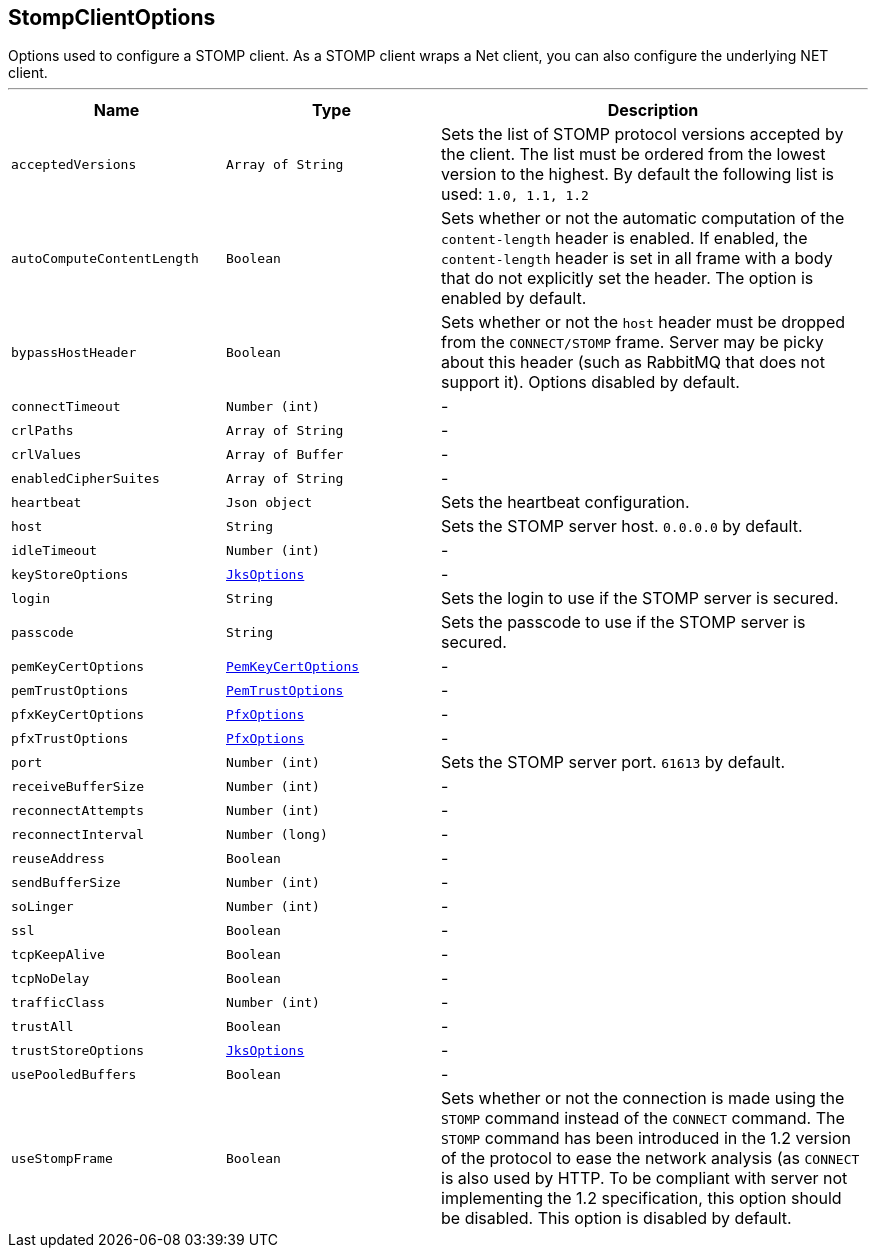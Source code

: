 == StompClientOptions

++++
 Options used to configure a STOMP client. As a STOMP client wraps a Net client, you can also configure the
 underlying NET client.
++++
'''

[cols=">25%,^25%,50%"]
[frame="topbot"]
|===
^|Name | Type ^| Description

|[[acceptedVersions]]`acceptedVersions`
|`Array of String`
|+++
Sets the list of STOMP protocol versions accepted by the client. The list must be ordered from the lowest
 version to the highest. By default the following list is used: <code>1.0, 1.1, 1.2</code>+++

|[[autoComputeContentLength]]`autoComputeContentLength`
|`Boolean`
|+++
Sets whether or not the automatic computation of the <code>content-length</code> header is enabled. If enabled, the
 <code>content-length</code> header is set in all frame with a body that do not explicitly set the header. The option
 is enabled by default.+++

|[[bypassHostHeader]]`bypassHostHeader`
|`Boolean`
|+++
Sets whether or not the <code>host</code> header must be dropped from the <code>CONNECT/STOMP</code> frame. Server may
 be picky about this header (such as RabbitMQ that does not support it). Options disabled by default.+++

|[[connectTimeout]]`connectTimeout`
|`Number (int)`
|-
|[[crlPaths]]`crlPaths`
|`Array of String`
|-
|[[crlValues]]`crlValues`
|`Array of Buffer`
|-
|[[enabledCipherSuites]]`enabledCipherSuites`
|`Array of String`
|-
|[[heartbeat]]`heartbeat`
|`Json object`
|+++
Sets the heartbeat configuration.+++

|[[host]]`host`
|`String`
|+++
Sets the STOMP server host. <code>0.0.0.0</code> by default.+++

|[[idleTimeout]]`idleTimeout`
|`Number (int)`
|-
|[[keyStoreOptions]]`keyStoreOptions`
|`link:JksOptions.html[JksOptions]`
|-
|[[login]]`login`
|`String`
|+++
Sets the login to use if the STOMP server is secured.+++

|[[passcode]]`passcode`
|`String`
|+++
Sets the passcode to use if the STOMP server is secured.+++

|[[pemKeyCertOptions]]`pemKeyCertOptions`
|`link:PemKeyCertOptions.html[PemKeyCertOptions]`
|-
|[[pemTrustOptions]]`pemTrustOptions`
|`link:PemTrustOptions.html[PemTrustOptions]`
|-
|[[pfxKeyCertOptions]]`pfxKeyCertOptions`
|`link:PfxOptions.html[PfxOptions]`
|-
|[[pfxTrustOptions]]`pfxTrustOptions`
|`link:PfxOptions.html[PfxOptions]`
|-
|[[port]]`port`
|`Number (int)`
|+++
Sets the STOMP server port. <code>61613</code> by default.+++

|[[receiveBufferSize]]`receiveBufferSize`
|`Number (int)`
|-
|[[reconnectAttempts]]`reconnectAttempts`
|`Number (int)`
|-
|[[reconnectInterval]]`reconnectInterval`
|`Number (long)`
|-
|[[reuseAddress]]`reuseAddress`
|`Boolean`
|-
|[[sendBufferSize]]`sendBufferSize`
|`Number (int)`
|-
|[[soLinger]]`soLinger`
|`Number (int)`
|-
|[[ssl]]`ssl`
|`Boolean`
|-
|[[tcpKeepAlive]]`tcpKeepAlive`
|`Boolean`
|-
|[[tcpNoDelay]]`tcpNoDelay`
|`Boolean`
|-
|[[trafficClass]]`trafficClass`
|`Number (int)`
|-
|[[trustAll]]`trustAll`
|`Boolean`
|-
|[[trustStoreOptions]]`trustStoreOptions`
|`link:JksOptions.html[JksOptions]`
|-
|[[usePooledBuffers]]`usePooledBuffers`
|`Boolean`
|-
|[[useStompFrame]]`useStompFrame`
|`Boolean`
|+++
Sets whether or not the connection is made using the <code>STOMP</code> command instead of the <code>CONNECT</code> command.
 The <code>STOMP</code> command has been introduced in the 1.2 version of the protocol to ease the network analysis
 (as <code>CONNECT</code> is also used by HTTP. To be compliant with server not implementing the 1.2 specification,
 this option should be disabled. This option is disabled by default.+++
|===
